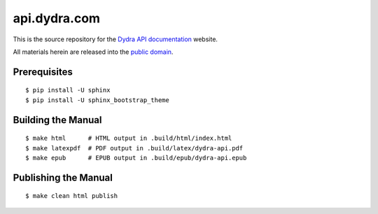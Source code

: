 *************
api.dydra.com
*************

This is the source repository for the
`Dydra API documentation <http://api.dydra.com/>`__ website.

All materials herein are released into the
`public domain <https://creativecommons.org/publicdomain/zero/1.0/>`__.

Prerequisites
=============

::

   $ pip install -U sphinx
   $ pip install -U sphinx_bootstrap_theme

Building the Manual
===================

::

   $ make html      # HTML output in .build/html/index.html
   $ make latexpdf  # PDF output in .build/latex/dydra-api.pdf
   $ make epub      # EPUB output in .build/epub/dydra-api.epub

Publishing the Manual
=====================

::

   $ make clean html publish
